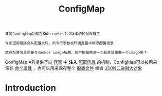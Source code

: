 #+TITLE: ConfigMap
#+HTML_HEAD: <link rel="stylesheet" type="text/css" href="../../css/main.css" />
#+HTML_LINK_UP: secret.html
#+HTML_LINK_HOME: storage.html
#+OPTIONS: num:nil timestamp:nil ^:nil

#+begin_example
  其实ConfigMap功能在Kubernetes1.2版本的时候就有了

  许多应用程序会从配置文件、命令行参数或环境变量中读取配置信息

  这些配置信息需要与docker image解耦，总不能每修改一个配置就重做一个image吧？
#+end_example

ConfigMap API提供了向 _容器_ 中 *注入* _配置信息_ 的机制，ConfigMap可以被用来保存 _单个属性_ ，也可以用来保存整个 _配置文件_ 或者 _JSON二进制大对象_  

* Introduction 
